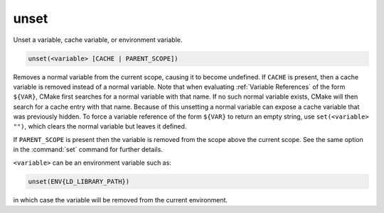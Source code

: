 unset
-----

Unset a variable, cache variable, or environment variable.

.. code-block:: cmake

  unset(<variable> [CACHE | PARENT_SCOPE])

Removes a normal variable from the current scope, causing it
to become undefined.  If ``CACHE`` is present, then a cache variable
is removed instead of a normal variable.  Note that when evaluating
:ref:`Variable References` of the form ``${VAR}``, CMake first searches
for a normal variable with that name.  If no such normal variable exists,
CMake will then search for a cache entry with that name.  Because of this
unsetting a normal variable can expose a cache variable that was previously
hidden.  To force a variable reference of the form ``${VAR}`` to return an
empty string, use ``set(<variable> "")``, which clears the normal variable
but leaves it defined.

If ``PARENT_SCOPE`` is present then the variable is removed from the scope
above the current scope.  See the same option in the :command:`set` command
for further details.

``<variable>`` can be an environment variable such as:

.. code-block:: cmake

  unset(ENV{LD_LIBRARY_PATH})

in which case the variable will be removed from the current
environment.
